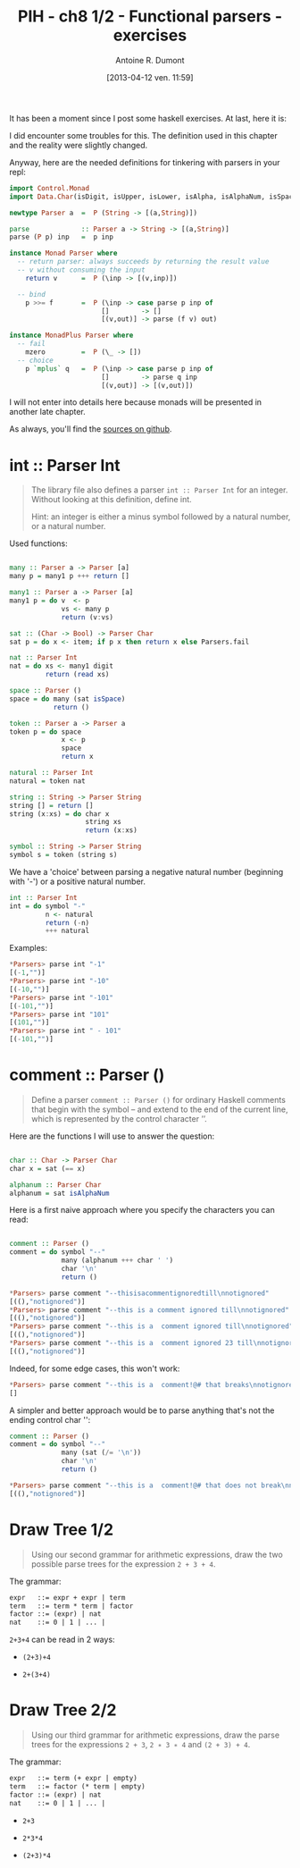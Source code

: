 #+BLOG: tony-blog
#+POSTID: 997
#+DATE: [2013-04-12 ven. 11:59]
#+TITLE: PIH - ch8 1/2 - Functional parsers - exercises
#+AUTHOR: Antoine R. Dumont
#+OPTIONS:
#+TAGS: haskell, exercises, functional-programming
#+CATEGORY: haskell, exercises, functional-programming
#+DESCRIPTION: Learning haskell and solving problems using reasoning and 'repl'ing
#+STARTUP: indent
#+STARTUP: hidestars odd

It has been a moment since I post some haskell exercises.
At last, here it is:

I did encounter some troubles for this.
The definition used in this chapter and the reality were slightly changed.

Anyway, here are the needed definitions for tinkering with parsers in your repl:

#+begin_src haskell
import Control.Monad
import Data.Char(isDigit, isUpper, isLower, isAlpha, isAlphaNum, isSpace)

newtype Parser a  =  P (String -> [(a,String)])

parse             :: Parser a -> String -> [(a,String)]
parse (P p) inp   =  p inp

instance Monad Parser where
  -- return parser: always succeeds by returning the result value
  -- v without consuming the input
    return v      =  P (\inp -> [(v,inp)])

  -- bind
    p >>= f       =  P (\inp -> case parse p inp of
                       []        -> []
                       [(v,out)] -> parse (f v) out)

instance MonadPlus Parser where
  -- fail
    mzero         =  P (\_ -> [])
  -- choice
    p `mplus` q   =  P (\inp -> case parse p inp of
                       []        -> parse q inp
                       [(v,out)] -> [(v,out)])

#+end_src
I will not enter into details here because monads will be presented in another late chapter.

As always, you'll find the [[https://github.com/ardumont/my-haskell-lab/blob/master/src/ch8.hs][sources on github]].

* int :: Parser Int
#+BEGIN_QUOTE
The library file also defines a parser =int :: Parser Int= for an integer. Without looking at this definition, define int.

Hint: an integer is either a minus symbol followed by a natural number, or a natural number.
#+END_QUOTE

Used functions:
#+begin_src haskell

many :: Parser a -> Parser [a]
many p = many1 p +++ return []

many1 :: Parser a -> Parser [a]
many1 p = do v  <- p
             vs <- many p
             return (v:vs)

sat :: (Char -> Bool) -> Parser Char
sat p = do x <- item; if p x then return x else Parsers.fail

nat :: Parser Int
nat = do xs <- many1 digit
         return (read xs)

space :: Parser ()
space = do many (sat isSpace)
           return ()

token :: Parser a -> Parser a
token p = do space
             x <- p
             space
             return x

natural :: Parser Int
natural = token nat

string :: String -> Parser String
string [] = return []
string (x:xs) = do char x
                   string xs
                   return (x:xs)

symbol :: String -> Parser String
symbol s = token (string s)

#+end_src

We have a 'choice' between parsing a negative natural number (beginning with '-') or a positive natural number.
#+begin_src haskell
int :: Parser Int
int = do symbol "-"
         n <- natural
         return (-n)
         +++ natural
#+end_src

Examples:
#+begin_src haskell
*Parsers> parse int "-1"
[(-1,"")]
*Parsers> parse int "-10"
[(-10,"")]
*Parsers> parse int "-101"
[(-101,"")]
*Parsers> parse int "101"
[(101,"")]
*Parsers> parse int " - 101"
[(-101,"")]
#+end_src

* comment :: Parser ()
#+begin_quote
Define a parser =comment :: Parser ()= for ordinary Haskell comments that begin with the symbol -- and extend to the end of the current line, which is represented by the control character ’\n’.
#+end_quote

Here are the functions I will use to answer the question:
#+begin_src haskell

char :: Char -> Parser Char
char x = sat (== x)

alphanum :: Parser Char
alphanum = sat isAlphaNum
#+end_src

Here is a first naive approach where you specify the characters you can read:
#+begin_src haskell

comment :: Parser ()
comment = do symbol "--"
             many (alphanum +++ char ' ')
             char '\n'
             return ()
#+end_src

#+begin_src haskell
*Parsers> parse comment "--thisisacommentignoredtill\nnotignored"
[((),"notignored")]
*Parsers> parse comment "--this is a comment ignored till\nnotignored"
[((),"notignored")]
*Parsers> parse comment "--this is a  comment ignored till\nnotignored"
[((),"notignored")]
*Parsers> parse comment "--this is a  comment ignored 23 till\nnotignored"
[((),"notignored")]
#+end_src

Indeed, for some edge cases, this won't work:
#+begin_src haskell
*Parsers> parse comment "--this is a  comment!@# that breaks\nnotignored"
[]
#+end_src

A simpler and better approach would be to parse anything that's not the ending control char '\n':

#+begin_src haskell
comment :: Parser ()
comment = do symbol "--"
             many (sat (/= '\n'))
             char '\n'
             return ()
#+end_src

#+begin_src haskell
*Parsers> parse comment "--this is a  comment!@# that does not break\nnotignored"
[((),"notignored")]
#+end_src

* Draw Tree 1/2
#+begin_quote
Using our second grammar for arithmetic expressions, draw the two possible parse trees for the expression =2 + 3 + 4=.
#+end_quote

The grammar:
#+begin_src txt
expr   ::= expr + expr | term
term   ::= term * term | factor
factor ::= (expr) | nat
nat    ::= 0 | 1 | ... |
#+end_src

=2+3+4= can be read in 2 ways:
- =(2+3)+4=

#+ATTR_HTML: width=250px
[[./resources/ch8-ex3-1.png]]

- =2+(3+4)=

#+ATTR_HTML: width=250px
[[./resources/ch8-ex3-2.png]]
* Draw Tree 2/2
#+begin_quote
Using our third grammar for arithmetic expressions, draw the parse trees for the expressions =2 + 3=, =2 ∗ 3 ∗ 4= and =(2 + 3) + 4=.
#+end_quote

The grammar:
#+begin_src txt
expr   ::= term (+ expr | empty)
term   ::= factor (* term | empty)
factor ::= (expr) | nat
nat    ::= 0 | 1 | ... |
#+end_src

- =2+3=

#+ATTR_HTML: width=250px
[[./resources/ch8-ex4-1.png]]

- =2*3*4=

#+ATTR_HTML: width=250px
[[./resources/ch8-ex4-2.png]]

- =(2+3)*4=

#+ATTR_HTML: width=250px
[[./resources/ch8-ex4-3.png]]

#+./resources/ch8-ex3-1.png http://adumont.fr/blog/wp-content/uploads/2013/04/wpid-ch8-ex3-1.png
#+./resources/ch8-ex3-2.png http://adumont.fr/blog/wp-content/uploads/2013/04/wpid-ch8-ex3-2.png

#+./resources/ch8-ex4-1.png http://adumont.fr/blog/wp-content/uploads/2013/04/wpid-ch8-ex4-1.png
#+./resources/ch8-ex4-2.png http://adumont.fr/blog/wp-content/uploads/2013/04/wpid-ch8-ex4-2.png
#+./resources/ch8-ex4-3.png http://adumont.fr/blog/wp-content/uploads/2013/04/wpid-ch8-ex4-3.png
